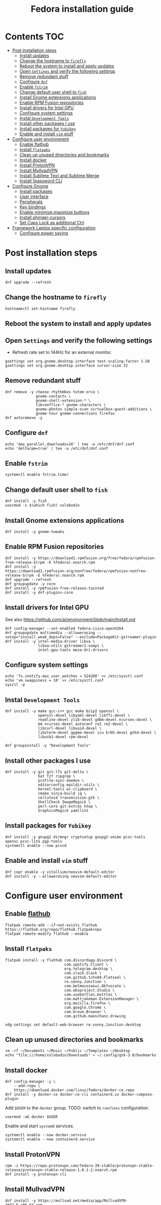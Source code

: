 #+TITLE: Fedora installation guide
#+PROPERTY: header-args :comments no :mkdirp yes :tangle no :results output

* Contents :TOC:
- [[#post-installation-steps][Post installation steps]]
  - [[#install-updates][Install updates]]
  - [[#change-the-hostname-to-firefly][Change the hostname to ~firefly~]]
  - [[#reboot-the-system-to-install-and-apply-updates][Reboot the system to install and apply updates]]
  - [[#open-settings-and-verify-the-following-settings][Open ~Settings~ and verify the following settings]]
  - [[#remove-redundant-stuff][Remove redundant stuff]]
  - [[#configure-dnf][Configure ~dnf~]]
  - [[#enable-fstrim][Enable ~fstrim~]]
  - [[#change-default-user-shell-to-fish][Change default user shell to ~fish~]]
  - [[#install-gnome-extensions-applications][Install Gnome extensions applications]]
  - [[#enable-rpm-fusion-repositories][Enable RPM Fusion repositories]]
  - [[#install-drivers-for-intel-gpu][Install drivers for Intel GPU]]
  - [[#configure-system-settings][Configure system settings]]
  - [[#instal-development-tools][Instal ~Development Tools~]]
  - [[#install-other-packages-i-use][Install other packages I use]]
  - [[#install-packages-for-yubikey][Install packages for ~Yubikey~]]
  - [[#enable-and-install-vim-stuff][Enable and install ~vim~ stuff]]
- [[#configure-user-environment][Configure user environment]]
  - [[#enable-flathub][Enable flathub]]
  - [[#install-flatpaks][Install ~flatpaks~]]
  - [[#clean-up-unused-directories-and-bookmarks][Clean up unused directories and bookmarks]]
  - [[#install-docker][Install docker]]
  - [[#install-protonvpn][Install ProtonVPN]]
  - [[#install-mullvadvpn][Install MullvadVPN]]
  - [[#install-sublime-text-and-sublime-merge][Install Sublime Text and Sublime Merge]]
  - [[#install-1password-cli][Install 1password CLI]]
- [[#configure-gnome][Configure Gnome]]
  - [[#install-packages][Install packages]]
  - [[#user-interface][User interface]]
  - [[#peripherals][Peripherals]]
  - [[#key-bindings][Key bindings]]
  - [[#enable-minimizemaximize-buttons][Enable minimize,maximize buttons]]
  - [[#install-phinger-cursors][Install phinger-cursors]]
  - [[#set-caps-lock-as-additional-ctrl][Set Caps Lock as additional Ctrl]]
- [[#framework-laptop-specific-configuration][Framework Laptop specific configuration]]
  - [[#configure-power-saving][Configure power saving]]

* Post installation steps
** Install updates
#+begin_src shell :dir /sudo::
dnf upgrade --refresh
#+end_src
** Change the hostname to ~firefly~
#+begin_src shell :dir /sudo::
hostnamectl set-hostname firefly
#+end_src
** Reboot the system to install and apply updates
** Open ~Settings~ and verify the following settings
- Refresh rate set to 144Hz for an external monitor.
#+begin_src shell
gsettings set org.gnome.desktop.interface text-scaling-factor 1.50
gsettings set org.gnome.desktop.interface cursor-size 32
#+end_src
** Remove redundant stuff
#+begin_src shell :dir /sudo::
dnf remove -y cheese rhythmbox totem orca \
              gnome-contacts \
              gnome-shell-extension-* \
              libreoffice-* gnome-characters \
              gnome-photos simple-scan virtualbox-guest-additions \
              gnome-tour gnome-connections firefox
dnf autoremove -y
#+end_src
** Configure ~dnf~
#+begin_src shell :dir /sudo::
echo 'max_parallel_downloads=10' | tee -a /etc/dnf/dnf.conf
echo 'deltarpm=true' | tee -a /etc/dnf/dnf.conf
#+end_src
** Enable ~fstrim~
#+begin_src shell :dir /sudo::
systemctl enable fstrim.timer
#+end_src
** Change default user shell to ~fish~
#+begin_src shell :dir /sudo::
dnf install -y fish
usermod -s $(which fish) vslobodin
#+end_src
** Install Gnome extensions applications
#+begin_src shell :dir /sudo::
dnf install -y gnome-tweaks
#+end_src
** Enable RPM Fusion repositories
#+begin_src shell :dir /sudo::
dnf install -y https://download1.rpmfusion.org/free/fedora/rpmfusion-free-release-$(rpm -E %fedora).noarch.rpm
dnf install -y https://download1.rpmfusion.org/nonfree/fedora/rpmfusion-nonfree-release-$(rpm -E %fedora).noarch.rpm
dnf upgrade --refresh
dnf groupupdate -y core
dnf install -y rpmfusion-free-release-tainted
dnf install -y dnf-plugins-core
#+end_src
** Install drivers for Intel GPU
See also https://github.com/ai/environment/blob/main/Install.md
#+begin_src shell :dir /sudo::
dnf config-manager --set-enabled fedora-cisco-openh264
dnf groupupdate multimedia --allowerasing --setop="install_weak_deps=False" --exclude=PackageKit-gstreamer-plugin
dnf install -y intel-media-driver libva \
               libva-utils gstreamer1-vaapi \
               intel-gpu-tools mesa-dri-drivers
#+end_src
** Configure system settings
#+begin_src shell :dir /sudo::
echo 'fs.inotify.max_user_watches = 524288' >> /etc/sysctl.conf
echo 'vm.swappiness = 10' >> /etc/sysctl.conf
sysctl -p
#+end_src
** Instal ~Development Tools~
#+begin_src shell :dir /sudo::
dnf install -y make gcc-c++ gcc make bzip2 openssl \
               openssl-devel libyaml-devel libffi-devel \
               readline-devel zlib-devel gdbm-devel ncurses-devel \
               m4 ncurses-devel autoconf re2 re2-devel \
               libcurl-devel libuuid-devel \
               libvterm-devel gpgme-devel icu krb5-devel gtk4-devel \
               libusb1-devel rpm-devel

dnf groupinstall -y "Development Tools"
#+end_src
** Install other packages I use
#+begin_src shell :dir /sudo::
dnf install -y git git-lfs git-delta \
               bat fzf ripgrep \
               profile-sync-daemon \
               editorconfig maildir-utils \
               kernel-tools wl-clipboard \
               cmake ninja-build jq \
               celluloid transmission-gtk \
               ShellCheck ImageMagick \
               perl-core git-extras htop \
               GraphicsMagick yamllint
#+end_src
** Install packages for ~Yubikey~
#+begin_src shell :dir /sudo::
dnf install -y gnupg2 dirmngr cryptsetup gnupg2-smime pcsc-tools opensc pcsc-lite pgp-tools
systemctl enable --now pcscd
#+end_src
** Enable and install ~vim~ stuff
#+begin_src shell :dir /sudo::
dnf copr enable -y vitallium/neovim-default-editor
dnf install -y --allowerasing neovim-default-editor
#+end_src
* Configure user environment
** Enable [[https://flatpak.org/setup/Fedora][flathub]]
#+begin_src shell :dir /sudo::
flatpak remote-add --if-not-exists flathub https://flathub.org/repo/flathub.flatpakrepo
flatpak remote-modify flathub --enable
#+end_src
** Install ~flatpaks~
#+begin_src shell
flatpak install -y flathub com.discordapp.Discord \
                           com.spotify.Client \
                           org.telegram.desktop \
                           com.slack.Slack \
                           com.github.tchx84.Flatseal \
                           re.sonny.Junction \
                           com.belmoussaoui.Obfuscate \
                           com.obsproject.Studio \
                           com.usebottles.bottles \
                           com.mattjakeman.ExtensionManager \
                           org.mozilla.firefox \
                           com.google.Chrome \
                           com.brave.Browser \
                           com.github.maoschanz.drawing

xdg-settings set default-web-browser re.sonny.Junction.desktop
#+end_src
** Clean up unused directories and bookmarks
#+begin_src shell
rm -rf ~/Documents ~/Music ~/Public ~/Templates ~/Desktop
echo "file:///home/vslobodin/Downloads" > ~/.config/gtk-3.0/bookmarks
#+end_src
** Install docker
#+begin_src shell :dir /sudo::
dnf config-manager -y \
    --add-repo \
    https://download.docker.com/linux/fedora/docker-ce.repo
dnf install -y docker-ce docker-ce-cli containerd.io docker-compose-plugin
#+end_src
Add ~$USER~ to the ~docker~ group.
TODO: switch to ~rootless~ configuration.
#+begin_src shell :dir /sudo::
usermod -aG docker $USER
#+end_src
Enable and start ~systemd~ services.
#+begin_src shell :dir /sudo::
systemctl enable --now docker.service
systemctl enable --now containerd.service
#+end_src
** Install ProtonVPN
#+begin_src shell :dir /sudo::
rpm -i https://repo.protonvpn.com/fedora-39-stable/protonvpn-stable-release/protonvpn-stable-release-1.0.1-2.noarch.rpm
dnf install -y protonvpn-cli
#+end_src
** Install MullvadVPN
#+begin_src shell :dir /sudo::
dnf install -y https://mullvad.net/media/app/MullvadVPN-2022.5_x86_64.rpm
#+end_src
** Install 1password CLI
#+begin_src shell :dir /sudo::
rpm --import https://downloads.1password.com/linux/keys/1password.asc
sh -c 'echo -e "[1password]\nname=1Password Stable Channel\nbaseurl=https://downloads.1password.com/linux/rpm/stable/\$basearch\nenabled=1\ngpgcheck=1\nrepo_gpgcheck=1\ngpgkey=\"https://downloads.1password.com/linux/keys/1password.asc\"" > /etc/yum.repos.d/1password.repo'
dnf check-update -y 1password-cli
dnf install -y 1password-cli
#+end_src
* Configure Gnome
** Install packages
#+begin_src shell :dir /sudo::
dnf install -y dconf-editor \
               webp-pixbuf-loader \
               avif-pixbuf-loader \
               gthumb \
               kitty
#+end_src
Install ~gnome-shell~ with patches:
#+begin_src shell :dir /sudo::
dnf copr enable -y calcastor/gnome-patched
dnf upgrade -y --refresh
#+end_src
** User interface
Set the application on the dash.
#+begin_src shell
gsettings set org.gnome.shell favorite-apps "['org.mozilla.firefox.desktop', 'emacs.desktop', 'org.gnome.Terminal.desktop', 'org.gnome.Nautilus.desktop', 'org.telegram.desktop.desktop']"
#+end_src
*** Adjust search locations
#+begin_src shell
gsettings set org.gnome.desktop.search-providers disabled "['org.gnome.clocks.desktop']"
#+end_src
*** Nautilus
Sort directories first.
#+begin_src shell
gsettings set org.gtk.Settings.FileChooser sort-directories-first true
#+end_src
** Peripherals
Enable blazingly fast keyboard repeat.
#+begin_src shell
gsettings set org.gnome.desktop.peripherals.keyboard delay 150
#+end_src
** Key bindings
#+begin_src shell :shebang "#!/bin/bash"
gsettings set org.gnome.mutter.keybindings toggle-tiled-left "['<Super>h']"
gsettings set org.gnome.mutter.keybindings toggle-tiled-right "['<Super>l']"

gsettings set org.gnome.settings-daemon.plugins.media-keys screensaver "['<Super>Return']"

gsettings set org.gnome.desktop.wm.keybindings minimize "['<Super>apostrophe']"
gsettings set org.gnome.desktop.wm.keybindings maximize "['<Super>k']"
gsettings set org.gnome.desktop.wm.keybindings unmaximize "['<Super>j']"
gsettings set org.gnome.desktop.wm.keybindings close "['<Super><Shift>q']"

END=9; for num in $(seq 1 $END); do
  gsettings set org.gnome.shell.keybindings switch-to-application-$num "[]";
  gsettings set org.gnome.desktop.wm.keybindings switch-to-workspace-$num "['<Super>$num']"
  gsettings set org.gnome.desktop.wm.keybindings move-to-workspace-$num "['<Super><Shift>$num']"
done
#+end_src
** Enable minimize,maximize buttons
#+begin_src shell
gsettings set org.gnome.desktop.wm.preferences button-layout 'appmenu:minimize,maximize,close'
#+end_src
** Install [[https://github.com/phisch/phinger-cursors][phinger-cursors]]
#+begin_src shell :dir /sudo::
wget -cO- https://github.com/phisch/phinger-cursors/releases/latest/download/phinger-cursors-variants.tar.bz2 | tar xfj - -C /usr/share/icons
#+end_src
And enable them.
#+begin_src shell
gsettings set org.gnome.desktop.interface cursor-theme "phinger-cursors"
#+end_src
** Set Caps Lock as additional Ctrl
#+begin_src shell
gsettings set org.gnome.desktop.input-sources xkb-options "['caps:ctrl_modifier']"
#+end_src
* Framework Laptop specific configuration
** Configure power saving
#+begin_src shell :dir /sudo::
grubby --update-kernel=ALL --args="nvme.noacpi=1"
grubby --update-kernel=ALL --args="mem_sleep_default=deep"
grubby --update-kernel=ALL --args='acpi_osi="!Windows 2020"'
#+end_src

